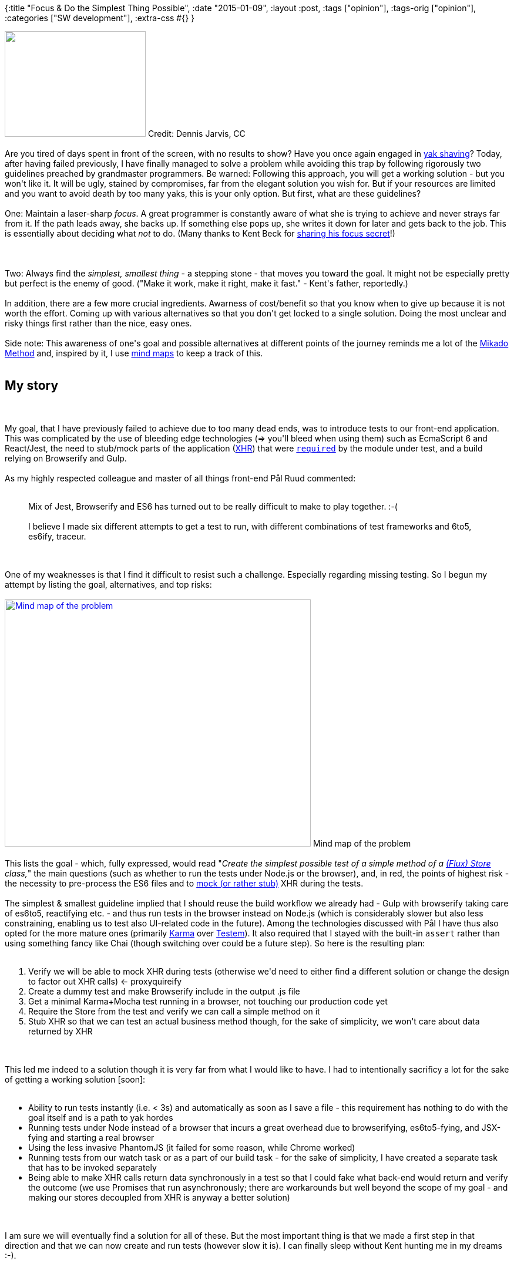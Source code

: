 {:title "Focus & Do the Simplest Thing Possible",
 :date "2015-01-09",
 :layout :post,
 :tags ["opinion"],
 :tags-orig ["opinion"],
 :categories ["SW development"],
 :extra-css #{}
}

++++
<a href="https://www.flickr.com/photos/archer10/2212600119/in/photolist-4nw9VV-dC8RjF-a1Wc78-FCfZX-bsiz8v-aAPMWG-j1phGk-gLuLzN-imrCVb-an35tY-97LbDK-pcLbnb-f1s7hT-qFrir3-jCc6hY-dCd6L4-3S78FC-7n6Sy-6Y1VGy-7zVYAy-dMFMXD-gXhJy8-ab5d1N-nWSgRn-fKVh47-bzdFzn-eJsEtY-5KYpcE-kZrPbz-9X5d6w-q4e14s-bkcYqj-pqTYE9-pQ8juv-nFvsE2-pfJ2of-nyDNG4-8rkjTZ-iJWtcx-8Nab5k-appic5-n4vNa-eJewv1-jmtXAY-iwcbYt-hJE4bi-4wqtM1-jktjU7-qiEi8q-9a5aCa"><img class="size-full wp-image-4163" title="Yak at Yundrok Yumtso Lake" src="/images/2015/01/yak-by-dennis_jarvis.jpg" alt="" width="240" height="180" /></a> Credit: Dennis Jarvis, CC<br><br>Are you tired of days spent in front of the screen, with no results to show? Have you once again engaged in <a href="https://sethgodin.typepad.com/seths_blog/2005/03/dont_shave_that.html">yak shaving</a>? Today, after having failed previously, I have finally managed to solve a problem while avoiding this trap by following rigorously two guidelines preached by grandmaster programmers. Be warned: Following this approach, you will get a working solution - but you won't like it. It will be ugly, stained by compromises, far from the elegant solution you wish for. But if your resources are limited and you want to avoid death by too many yaks, this is your only option. But first, what are these guidelines?<br><br>One: Maintain a laser-sharp <em>focus</em>. A great programmer is constantly aware of what she is trying to achieve and never strays far from it. If the path leads away, she backs up. If something else pops up, she writes it down for later and gets back to the job. This is essentially about deciding what <em>not</em> to do. (Many thanks to Kent Beck for <a href="/2012/09/12/programming-like-kent-beck/">sharing his focus secret</a>!)<br><br><!--more--><br><br>Two: Always find the <em>simplest, smallest thing</em> - a stepping stone - that moves you toward the goal. It might not be especially pretty but perfect is the enemy of good. ("Make it work, make it right, make it fast." - Kent's father, reportedly.)<br><br>In addition, there are a few more crucial ingredients. Awarness of cost/benefit so that you know when to give up because it is not worth the effort. Coming up with various alternatives so that you don't get locked to a single solution. Doing the most unclear and risky things first rather than the nice, easy ones.<br><br>Side note: This awareness of one's goal and possible alternatives at different points of the journey reminds me a lot of the <a href="https://mikadomethod.wordpress.com/2010/02/02/the-mikado-method-in-under-a-minute/">Mikado Method</a> and, inspired by it, I use <a href="https://mindmup.com/">mind maps</a> to keep a track of this.<br><br><h2>My story</h2><br><br>My goal, that I have previously failed to achieve due to too many dead ends, was to introduce tests to our front-end application. This was complicated by the use of bleeding edge technologies (=&gt; you'll bleed when using them) such as EcmaScript 6 and React/Jest, the need to stub/mock parts of the application (<a title="XMLHttpRequest" href="https://en.wikipedia.org/wiki/XMLHttpRequest">XHR</a>) that were <a title="Node.js: require()" href="https://nodejs.org/api/all.html#all_require"><code>required</code></a> by the module under test, and a build relying on Browserify and Gulp.<br><br>As my highly respected colleague and master of all things front-end Pål Ruud commented:<br><br><blockquote>Mix of Jest, Browserify and ES6 has turned out to be really difficult to make to play together. :-(<br><br>I believe I made six different attempts to get a test to run, with different combinations of test frameworks and 6to5, es6ify, traceur.</blockquote><br><br>One of my weaknesses is that I find it difficult to resist such a challenge. Especially regarding missing testing. So I begun my attempt by listing the goal, alternatives, and top risks:<br><br><a href="/images/2015/01/woop-testing-mindmup-1.jpg"><img class="size-full wp-image-4151" src="/images/2015/01/woop-testing-mindmup-1.jpg" alt="Mind map of the problem" width="521" height="421" /></a> Mind map of the problem<br><br>This lists the goal - which, fully expressed, would read "<em>Create the simplest possible test of a simple method of a <a href="https://facebook.github.io/flux/docs/overview.html">(Flux) Store</a> class,</em>" the main questions (such as whether to run the tests under Node.js or the browser), and, in red, the points of highest risk - the necessity to pre-process the ES6 files and to <a href="https://martinfowler.com/articles/mocksArentStubs.html">mock (or rather stub)</a> XHR during the tests.<br><br>The simplest &amp; smallest guideline implied that I should reuse the build workflow we already had - Gulp with browserify taking care of es6to5, reactifying etc. - and thus run tests in the browser instead on Node.js (which is considerably slower but also less constraining, enabling us to test also UI-related code in the future). Among the technologies discussed with Pål I have thus also opted for the more mature ones (primarily <a href="https://karma-runner.github.io/0.12/index.html">Karma</a> over <a href="https://github.com/airportyh/testem">Testem</a>). It also required that I stayed with the built-in <code>assert</code> rather than using something fancy like Chai (though switching over could be a future step). So here is the resulting plan:<br><br><ol>
    <li>Verify we will be able to mock XHR during tests (otherwise we'd need to either find a different solution or change the design to factor out XHR calls) &lt;- proxyquireify</li>
    <li>Create a dummy test and make Browserify include in the output .js file</li>
    <li>Get a minimal Karma+Mocha test running in a browser, not touching our production code yet</li>
    <li>Require the Store from the test and verify we can call a simple method on it</li>
    <li>Stub XHR so that we can test an actual business method though, for the sake of simplicity, we won't care about data returned by XHR</li>
</ol><br><br>This led me indeed to a solution though it is very far from what I would like to have. I had to intentionally sacrificy a lot for the sake of getting a working solution [soon]:<br><br><ul>
    <li>Ability to run tests instantly (i.e. &lt; 3s) and automatically as soon as I save a file - this requirement has nothing to do with the goal itself and is a path to yak hordes</li>
    <li>Running tests under Node instead of a browser that incurs a great overhead due to browserifying, es6to5-fying, and JSX-fying and starting a real browser</li>
    <li>Using the less invasive PhantomJS (it failed for some reason, while Chrome worked)</li>
    <li>Running tests from our watch task or as a part of our build task - for the sake of simplicity, I have created a separate task that has to be invoked separately</li>
    <li>Being able to make XHR calls return data synchronously in a test so that I could fake what back-end would return and verify the outcome (we use Promises that run asynchronously; there are workarounds but well beyond the scope of my goal - and making our stores decoupled from XHR is anyway a better solution)</li>
</ul><br><br>I am sure we will eventually find a solution for all of these. But the most important thing is that we made a first step in that direction and that we can now create and run tests (however slow it is). I can finally sleep without Kent hunting me in my dreams :-).<br><br><h2>Conclusion</h2><br><br>To be able to arrive to a solution in a reasonable time, we must be able to focus on our true (and minimalist) goal and take small and simple steps - even though our heart of programmer is bleeding at their lack of elegance and efficiency. Once we have a solution, we can iteratively improve it. In any case, imperfect something always beats a perfect nothing. (Well, unless we talk about Zen.)<br><br>Needless to say, I still suck both at maintaining the focus and doing the simple but inelegant.<br><br><p style="text-align:center;"><em>You might enjoy also other <a href="/tag/opinion/">posts on effective development</a>.</em></p>
++++
